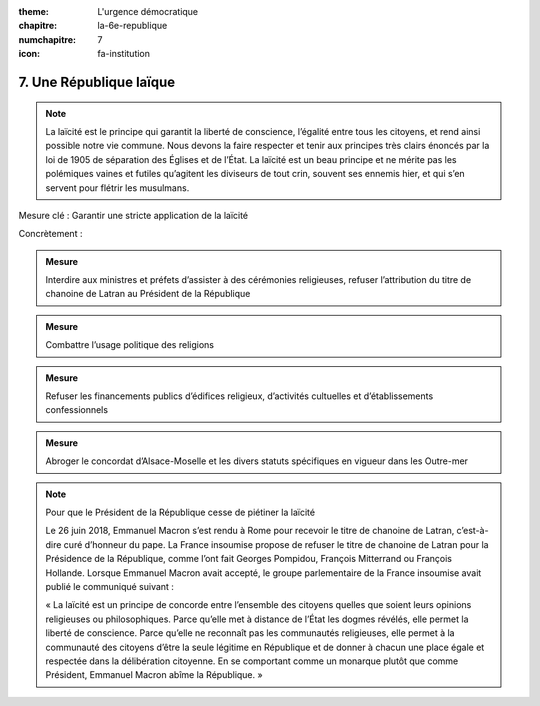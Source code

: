 :theme: L'urgence démocratique
:chapitre: la-6e-republique
:numchapitre: 7
:icon: fa-institution

7. Une République laïque
------------------------

.. note:: La laïcité est le principe qui garantit la liberté de conscience, l’égalité entre tous les citoyens, et rend ainsi possible notre vie commune. Nous devons la faire respecter et tenir aux principes très clairs énoncés par la loi de 1905 de séparation des Églises et de l’État. La laïcité est un beau principe et ne mérite pas les polémiques vaines et futiles qu’agitent les diviseurs de tout crin, souvent ses ennemis hier, et qui s’en servent pour flétrir les musulmans.

Mesure clé : Garantir une stricte application de la laïcité

Concrètement :

.. admonition:: Mesure

   Interdire aux ministres et préfets d’assister à des cérémonies religieuses, refuser l’attribution du titre de chanoine de Latran au Président de la République

.. admonition:: Mesure

   Combattre l’usage politique des religions

.. admonition:: Mesure

   Refuser les financements publics d’édifices religieux, d’activités cultuelles et d’établissements confessionnels

.. admonition:: Mesure

   Abroger le concordat d’Alsace-Moselle et les divers statuts spécifiques en vigueur dans les Outre-mer

.. note:: Pour que le Président de la République cesse de piétiner la laïcité

   Le 26 juin 2018, Emmanuel Macron s’est rendu à Rome pour recevoir le titre de chanoine de Latran, c’est-à-dire curé d’honneur du pape. La France insoumise propose de refuser le titre de chanoine de Latran pour la Présidence de la République, comme l’ont fait Georges Pompidou, François Mitterrand ou François Hollande. Lorsque Emmanuel Macron avait accepté, le groupe parlementaire de la France insoumise avait publié le communiqué suivant :

   « La laïcité est un principe de concorde entre l’ensemble des citoyens quelles que soient leurs opinions religieuses ou philosophiques. Parce qu’elle met à distance de l’État les dogmes révélés, elle permet la liberté de conscience. Parce qu’elle ne reconnaît pas les communautés religieuses, elle permet à la communauté des citoyens d’être la seule légitime en République et de donner à chacun une place égale et respectée dans la délibération citoyenne. En se comportant comme un monarque plutôt que comme Président, Emmanuel Macron abîme la République. »
